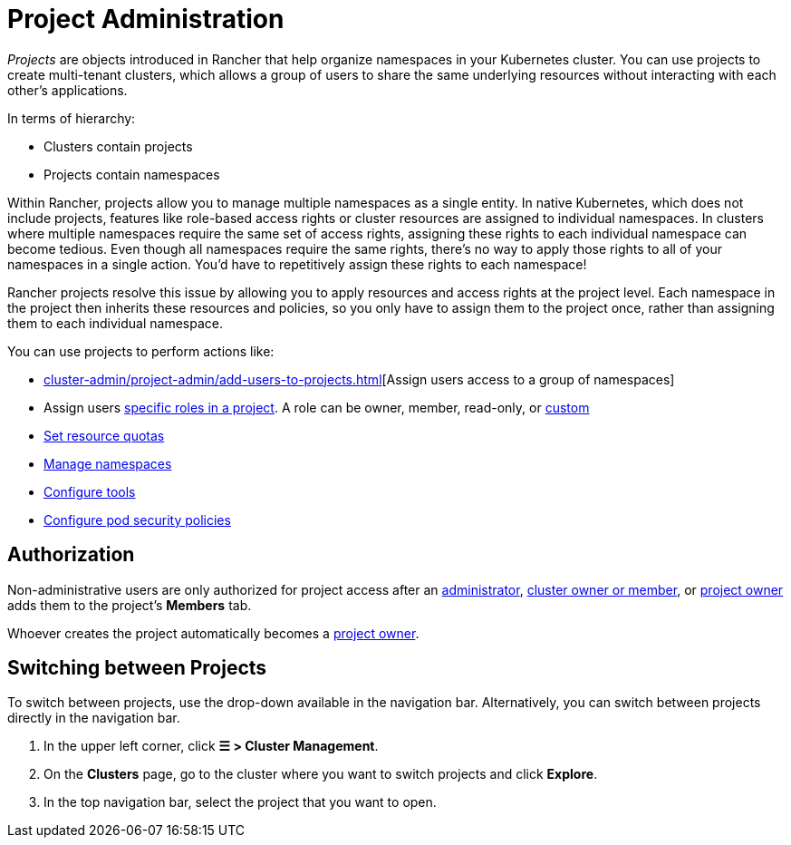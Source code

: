 = Project Administration

_Projects_ are objects introduced in Rancher that help organize namespaces in your Kubernetes cluster. You can use projects to create multi-tenant clusters, which allows a group of users to share the same underlying resources without interacting with each other's applications.

In terms of hierarchy:

* Clusters contain projects
* Projects contain namespaces

Within Rancher, projects allow you to manage multiple namespaces as a single entity. In native Kubernetes, which does not include projects, features like role-based access rights or cluster resources are assigned to individual namespaces. In clusters where multiple namespaces require the same set of access rights, assigning these rights to each individual namespace can become tedious. Even though all namespaces require the same rights, there's no way to apply those rights to all of your namespaces in a single action. You'd have to repetitively assign these rights to each namespace!

Rancher projects resolve this issue by allowing you to apply resources and access rights at the project level. Each namespace in the project then inherits these resources and policies, so you only have to assign them to the project once, rather than assigning them to each individual namespace.

You can use projects to perform actions like:

* xref:cluster-admin/project-admin/add-users-to-projects.adoc[][Assign users access to a group of namespaces]
* Assign users xref:rancher-admin/users/authn-and-authz/manage-role-based-access-control-rbac/cluster-and-project-roles.adoc#_project_roles[specific roles in a project]. A role can be owner, member, read-only, or xref:rancher-admin/users/authn-and-authz/manage-role-based-access-control-rbac/custom-roles.adoc[custom]
* xref:cluster-admin/project-admin/project-resource-quotas/project-resource-quotas.adoc[Set resource quotas]
* xref:cluster-admin/namespaces.adoc[Manage namespaces]
* xref:observability/rancher-project-tools.adoc[Configure tools]
* xref:cluster-admin/project-admin/pod-security-policies.adoc[Configure pod security policies]

== Authorization

Non-administrative users are only authorized for project access after an xref:rancher-admin/users/authn-and-authz/manage-role-based-access-control-rbac/global-permissions.adoc[administrator], xref:rancher-admin/users/authn-and-authz/manage-role-based-access-control-rbac/cluster-and-project-roles.adoc#_cluster_roles[cluster owner or member], or xref:rancher-admin/users/authn-and-authz/manage-role-based-access-control-rbac/cluster-and-project-roles.adoc#_project_roles[project owner] adds them to the project's *Members* tab.

Whoever creates the project automatically becomes a xref:rancher-admin/users/authn-and-authz/manage-role-based-access-control-rbac/cluster-and-project-roles.adoc#_project_roles[project owner].

== Switching between Projects

To switch between projects, use the drop-down available in the navigation bar. Alternatively, you can switch between projects directly in the navigation bar.

. In the upper left corner, click *☰ > Cluster Management*.
. On the *Clusters* page, go to the cluster where you want to switch projects and click *Explore*.
. In the top navigation bar, select the project that you want to open.
